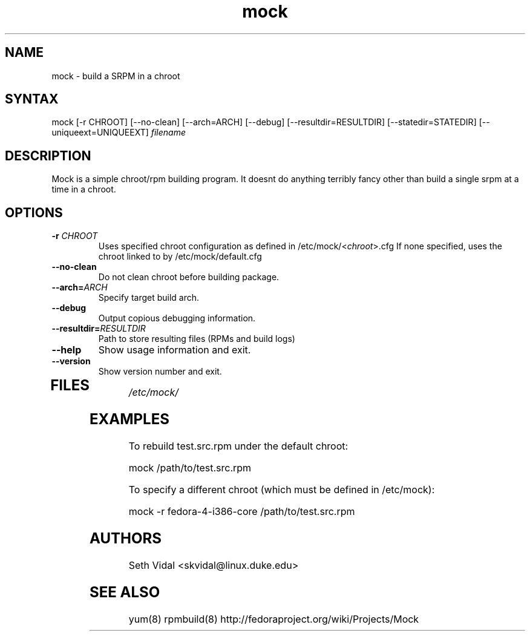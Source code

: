 .TH "mock" "1" "0.4" "Seth Vidal" ""
.SH "NAME"
.LP 
mock \- build a SRPM in a chroot
.SH "SYNTAX"
.LP 
mock  [\-r CHROOT] [\-\-no\-clean] [\-\-arch=ARCH] [\-\-debug] [\-\-resultdir=RESULTDIR] [\-\-statedir=STATEDIR] [\-\-uniqueext=UNIQUEEXT] \fIfilename\fR

.SH "DESCRIPTION"
.LP 
Mock is a simple chroot/rpm building program. It doesnt do anything terribly fancy other than build a single srpm at a time in a chroot.
.SH "OPTIONS"
.LP 
.TP 
\fB\-r\fR \fICHROOT\fP
Uses specified chroot configuration as defined in /etc/mock/<\fIchroot\fP>.cfg If none specified, uses the chroot linked to by /etc/mock/default.cfg
.TP 
\fB\-\-no\-clean\fR
Do not clean chroot before building package.
.TP 
\fB\-\-arch=\fR\fIARCH\fP
Specify target build arch.
.TP 
\fB\-\-debug\fR
Output copious debugging information.
.TP 
\fB\-\-resultdir=\fR\fIRESULTDIR\fP
Path to store resulting files (RPMs and build logs)
.TP 
\fB\-\-help\fR
Show usage information and exit.
.TP 
\fB\-\-version\fR
Show version number and exit.
.TP 
.SH "FILES"
.LP 
\fI/etc/mock/\fP 
.SH "EXAMPLES"
.LP 
To rebuild test.src.rpm under the default chroot:
.LP 
mock /path/to/test.src.rpm
.LP 
To specify a different chroot (which must be defined in /etc/mock):
.LP 
mock \-r fedora\-4\-i386\-core /path/to/test.src.rpm
.SH "AUTHORS"
.LP 
Seth Vidal <skvidal@linux.duke.edu>
.SH "SEE ALSO"
.LP 
yum(8) rpmbuild(8)
http://fedoraproject.org/wiki/Projects/Mock

